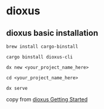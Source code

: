 * dioxus

** dioxus basic installation


#+begin_src shell
brew install cargo-binstall

cargo binstall dioxus-cli

dx new <your_project_name_here>

cd <your_project_name_here>

dx serve
#+end_src

copy from [[https://dioxuslabs.com/learn/0.6/getting_started/][dioxus Getting Started]]
